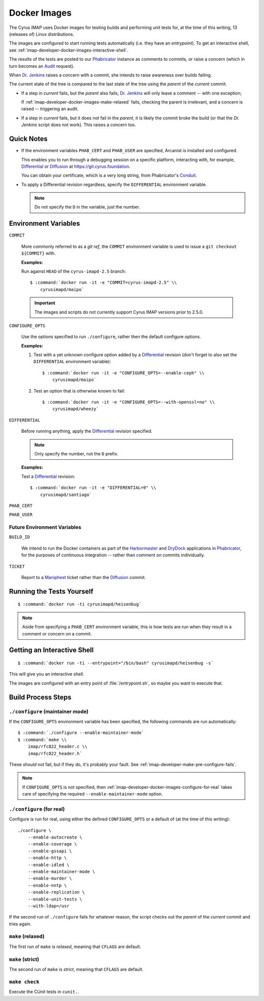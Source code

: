 .. _imap-developer-docker-images:

=============
Docker Images
=============

The Cyrus IMAP uses Docker images for testing builds and performing unit
tests for, at the time of this writing, 13 (releases of) Linux
distributions.

The images are configured to start running tests automatically (i.e.
they have an *entrypoint*). To get an interactive shell, see
:ref:`imap-developer-docker-images-interactive-shell`.

The results of the tests are posted to our `Phabricator`_ instance as
comments to commits, or raise a concern (which in turn becomes an
`Audit`_ request).

When `Dr. Jenkins`_ raises a concern with a commit, she intends to raise
awareness over builds failing.

The current state of the tree is compared to the last state of the tree
using the *parent* of the *current* commit.

*   If a step in *current* fails, but the *parent* also fails,
    `Dr. Jenkins`_ will only leave a comment -- with one exception;

    If :ref:`imap-developer-docker-images-make-relaxed` fails, checking
    the parent is irrelevant, and a concern is raised -- triggering an
    audit.

*   If a step in *current* fails, but it does not fail in the *parent*,
    it is likely the commit broke the build (or that the `Dr. Jenkins`
    script does not work). This raises a concern too.

Quick Notes
===========

*   If the environment variables ``PHAB_CERT`` and ``PHAB_USER`` are
    specified, Arcanist is installed and configured.

    This enables you to run through a debugging session on a specific
    platform, interacting with, for example, `Differential`_ or
    `Diffusion`_ at https://git.cyrus.foundation.

    You can obtain your certificate, which is a very long string, from
    Phabricator's `Conduit`_.

*   To apply a Differential revision regardless, specify the
    ``DIFFERENTIAL`` environment variable.

    .. NOTE::

        Do not specify the ``D`` in the variable, just the number.

Environment Variables
=====================

``COMMIT``

    More commonly referred to as a *git ref*, the ``COMMIT`` environment
    variable is used to issue a ``git checkout ${COMMIT}`` with.

    **Examples:**

    Run against ``HEAD`` of the ``cyrus-imapd-2.5`` branch:

    .. parsed-literal::

        $ :command:`docker run -it -e "COMMIT=cyrus-imapd-2.5" \\
            cyrusimapd/maipo`

    .. IMPORTANT::

        The images and scripts do not currently support Cyrus IMAP
        versions prior to 2.5.0.

``CONFIGURE_OPTS``

    Use the options specified to run ``./configure``, rather then the
    default configure options.

    **Examples:**

    #.  Test with a yet unknown configure option added by a
        `Differential`_ revision (don't forget to also set the
        ``DIFFERENTIAL`` environment variable):

        .. parsed-literal::

            $ :command:`docker run -it -e "CONFIGURE_OPTS=--enable-ceph" \\
                cyrusimapd/maipo`

    #.  Test an option that is otherwise known to fail:

        .. parsed-literal::

            $ :command:`docker run -it -e "CONFIGURE_OPTS=--with-openssl=no" \\
                cyrusimapd/wheezy`

``DIFFERENTIAL``

    Before running anything, apply the `Differential`_ revision
    specified.

    .. NOTE::

        Only specify the number, not the ``D`` prefix.

    **Examples:**

    Test a `Differential`_ revision:

    .. parsed-literal::

        $ :command:`docker run -it -e "DIFFERENTIAL=9" \\
            cyrusimapd/santiago`

``PHAB_CERT``

``PHAB_USER``

Future Environment Variables
----------------------------

``BUILD_ID``

    We intend to run the Docker containers as part of the
    `Harbormaster`_ and `DryDock`_ applications in `Phabricator`_, for
    the purposes of continuous integration -- rather than comment on
    commits individually.

``TICKET``

    Report to a `Maniphest`_ ticket rather than the `Diffusion`_ commit.

Running the Tests Yourself
==========================

.. parsed-literal::

    $ :command:`docker run -ti cyrusimapd/heisenbug`

.. NOTE::

    Aside from specifying a ``PHAB_CERT`` environment variable, this is
    how tests are run when they result in a comment or concern on a
    commit.

.. _imap-developer-docker-images-interactive-shell:

Getting an Interactive Shell
============================

.. parsed-literal::

    $ :command:`docker run -ti --entrypoint="/bin/bash" cyrusimapd/heisenbug -s`

This will give you an interactive shell.

The images are configured with an entry point of :file:`/entrypoint.sh`,
so maybe you want to execute that.

Build Process Steps
===================

``./configure`` (maintainer mode)
---------------------------------

If the ``CONFIGURE_OPTS`` environment variable has been specified, the
following commands are run automatically:

.. parsed-literal::

    $ :command:`./configure --enable-maintainer-mode`
    $ :command:`make \\
        imap/rfc822_header.c \\
        imap/rfc822_header.h`

These *should* not fail, but if they do, it's probably your fault. See
:ref:`imap-developer-make-pre-configure-fails`.

.. NOTE::

    If ``CONFIGURE_OPTS`` is not specified, then
    :ref:`imap-developer-docker-images-configure-for-real` takes care of
    specifying the required ``--enable-maintainer-mode`` option.

.. _imap-developer-docker-images-configure-for-real:

``./configure`` (for real)
--------------------------

Configure is run for real, using either the defined ``CONFIGURE_OPTS``
or a default of (at the time of this writing):

.. parsed-literal::

    ./configure \\
        --enable-autocreate \\
        --enable-coverage \\
        --enable-gssapi \\
        --enable-http \\
        --enable-idled \\
        --enable-maintainer-mode \\
        --enable-murder \\
        --enable-nntp \\
        --enable-replication \\
        --enable-unit-tests \\
        --with-ldap=/usr

If the second run of ``./configure`` fails for whatever reason, the
script checks out the *parent* of the *current* commit and tries again.

.. _imap-developer-docker-images-make-relaxed:

``make`` (relaxed)
------------------

The first run of ``make`` is *relaxed*, meaning that ``CFLAGS`` are
default.

``make`` (strict)
-----------------

The second run of ``make`` is *strict*, meaning that ``CFLAGS`` are
default.

``make check``
--------------

Execute the CUnit tests in ``cunit.``.

.. _Audit: https://git.cyrus.foundation/audit/
.. _Conduit: https://git.cyrus.foundation/settings/panel/conduit/
.. _Differential: https://git.cyrus.foundation/differential/
.. _Diffusion: https://git.cyrus.foundation/diffusion/
.. _Dr. Jenkins: https://git.cyrus.foundation/p/jenkins/
.. _DryDock: https://git.cyrus.foundation/drydock/
.. _Harbormaster: https://git.cyrus.foundation/harbormaster/
.. _Maniphest: https://git.cyrus.foundation/maniphest/
.. _Phabricator: https://git.cyrus.foundation/
